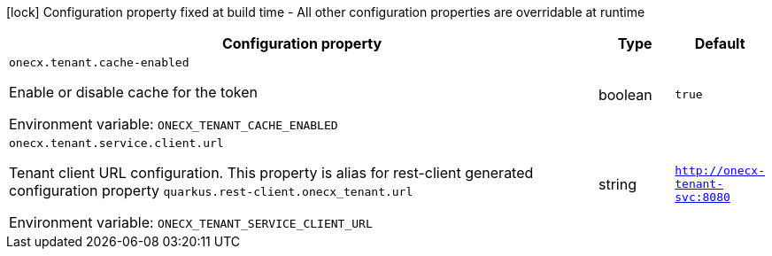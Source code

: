 :summaryTableId: onecx-tenant_onecx-tenant
[.configuration-legend]
icon:lock[title=Fixed at build time] Configuration property fixed at build time - All other configuration properties are overridable at runtime
[.configuration-reference.searchable, cols="80,.^10,.^10"]
|===

h|[.header-title]##Configuration property##
h|Type
h|Default

a| [[onecx-tenant_onecx-tenant-cache-enabled]] [.property-path]##`onecx.tenant.cache-enabled`##

[.description]
--
Enable or disable cache for the token


ifdef::add-copy-button-to-env-var[]
Environment variable: env_var_with_copy_button:+++ONECX_TENANT_CACHE_ENABLED+++[]
endif::add-copy-button-to-env-var[]
ifndef::add-copy-button-to-env-var[]
Environment variable: `+++ONECX_TENANT_CACHE_ENABLED+++`
endif::add-copy-button-to-env-var[]
--
|boolean
|`true`

a| [[onecx-tenant_onecx-tenant-service-client-url]] [.property-path]##`onecx.tenant.service.client.url`##

[.description]
--
Tenant client URL configuration. This property is alias for rest-client generated configuration property `quarkus.rest-client.onecx_tenant.url`


ifdef::add-copy-button-to-env-var[]
Environment variable: env_var_with_copy_button:+++ONECX_TENANT_SERVICE_CLIENT_URL+++[]
endif::add-copy-button-to-env-var[]
ifndef::add-copy-button-to-env-var[]
Environment variable: `+++ONECX_TENANT_SERVICE_CLIENT_URL+++`
endif::add-copy-button-to-env-var[]
--
|string
|`http://onecx-tenant-svc:8080`

|===


:!summaryTableId: